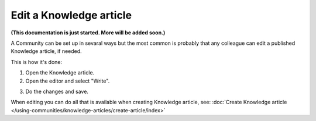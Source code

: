 Edit a Knowledge article
==========================

**(This documentation is just started. More will be added soon.)**

A Community can be set up in sevaral ways but the most common is probably that any colleague can edit a published Knowledge article, if needed. 

This is how it's done:

1. Open the Knowledge article.
2. Open the editor and select "Write".

.. image:: edit-knowledge-article.png

3. Do the changes and save.

When editing you can do all that is available when creating Knowledge article, see: :doc:`Create Knowledge article </using-communities/knowledge-articles/create-article/index>`
